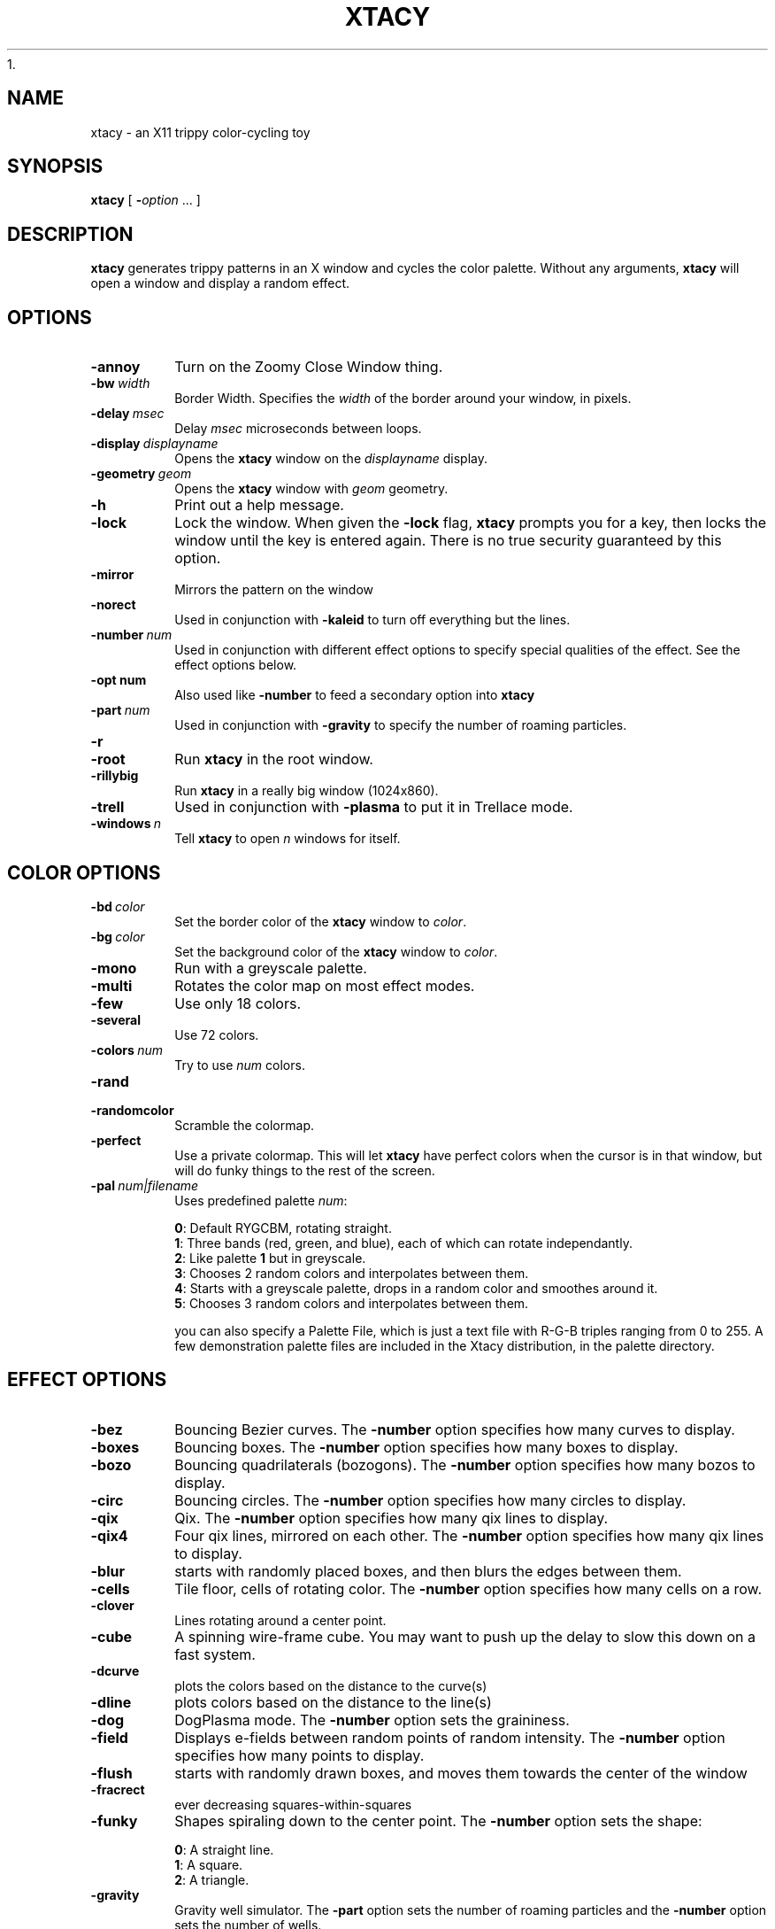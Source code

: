 1.\" -*- nroff -*-
.de TQ
.br
.ns
.TP \\$1
..
.\" Like TP, but if specified indent is more than half
.\" the current line-length - indent, use the default indent.
.de Tp
.ie \\n(.$=0:((0\\$1)*2u>(\\n(.lu-\\n(.iu)) .TP
.el .TP "\\$1"
..
.TH XTACY 1 "15 December 1998" "Xtacy Version 1.14"
.SH NAME
xtacy \- an X11 trippy color\-cycling toy
.SH SYNOPSIS
.B xtacy
[
.BI \- option
\|.\|.\|.
]
.SH DESCRIPTION
.B xtacy
generates trippy patterns in an X window and cycles the color
palette. Without any arguments,
.B xtacy
will open a window and display a random effect.
.SH OPTIONS
.TP
.B \-annoy
Turn on the Zoomy Close Window thing.
.TP
.BI \-bw\  width
Border Width. Specifies the
.I width
of the border around your window, in pixels.
.TP
.BI \-delay\  msec
Delay
.I msec
microseconds between loops.
.TP
.BI \-display\  displayname
Opens the
.B xtacy
window on the
.I displayname
display.
.TP
.BI \-geometry\  geom
Opens the
.B xtacy
window with
.I geom
geometry.
.TP
.B \-h
Print out a help message.
.TP
.B \-lock
Lock the window. When given the
.B \-lock
flag,
.B xtacy
prompts you for a key, then locks the window until the key is entered
again. There is no true security guaranteed by this option.
.TP
.B \-mirror
Mirrors the pattern on the window
.TP
.B \-norect
Used in conjunction with
.B \-kaleid
to turn off everything but the lines.
.TP
.BI \-number\  num
Used in conjunction with different effect options to specify special
qualities of the effect. See the effect options below.
.TP
.BI \-opt\ num
Also used like
.B \-number
to feed a secondary option into
.B xtacy
.TP
.BI \-part\  num
Used in conjunction with
.B \-gravity
to specify the number of roaming particles.
.TP
.B \-r
.TQ
.B \-root
Run
.B xtacy
in the root window.
.TP
.B \-rillybig
Run
.B xtacy
in a really big window (1024x860).
.TP
.B \-trell
Used in conjunction with
.B \-plasma
to put it in Trellace mode.
.TP
.BI \-windows\  n
Tell
.B xtacy
to open
.I n
windows for itself.
.SH COLOR OPTIONS
.TP
.BI \-bd\  color
Set the border color of the
.B xtacy
window to
.IR color .
.TP
.BI \-bg\  color
Set the background color of the
.B xtacy
window to
.IR color .
.TP
.B \-mono
Run with a greyscale palette.
.TP
.B \-multi
Rotates the color map on most effect modes.
.TP
.B \-few
Use only 18 colors.
.TP
.B \-several
Use 72 colors.
.TP
.BI \-colors\  num
Try to use
.I num
colors.
.TP
.B \-rand
.TQ
.B \-randomcolor
Scramble the colormap.
.TP
.B \-perfect
Use a private colormap. This will let
.B xtacy
have perfect colors when the cursor is in that window, but will do
funky things to the rest of the screen.
.TP
.BI \-pal\  num|filename
Uses predefined palette
.IR num :
.IP
.BR 0 :
Default RYGCBM, rotating straight.
.br
.BR 1 :
Three bands (red, green, and blue), each of which can rotate
independantly.
.br
.BR 2 :
Like palette
.B 1
but in greyscale.
.br
.BR 3 :
Chooses 2 random colors and interpolates between them.
.br
.BR 4 :
Starts with a greyscale palette, drops in a random color and smoothes
around it.
.br
.BR 5 :
Chooses 3 random colors and interpolates between them.

you can also specify a Palette File, which is just a text file
with R-G-B triples ranging from 0 to 255.  A few demonstration
palette files are included in the Xtacy distribution, in the
palette directory.

.SH EFFECT OPTIONS
.TP
.B \-bez
Bouncing Bezier curves. The
.B \-number
option specifies how many curves to display.
.TP
.B \-boxes
Bouncing boxes. The
.B \-number
option specifies how many boxes to display.
.TP
.B \-bozo
Bouncing quadrilaterals (bozogons). The
.B \-number
option specifies how many bozos to display.
.TP
.B \-circ
Bouncing circles. The
.B \-number
option specifies how many circles to display.
.TP
.B \-qix
Qix. The
.B \-number
option specifies how many qix lines to display.
.TP
.B \-qix4
Four qix lines, mirrored on each other. The
.B \-number
option specifies how many qix lines to display.
.TP
.B -blur
starts with randomly placed boxes, and then blurs the edges between them.
.TP
.B \-cells
Tile floor, cells of rotating color. The
.B \-number
option specifies how many cells on a row.
.TP
.B \-clover
Lines rotating around a center point.
.TP
.B \-cube
A spinning wire-frame cube. You may want to push up the delay to slow
this down on a fast system.
.TP
.B \-dcurve
plots the colors based on the distance to the curve(s)
.TP
.B \-dline
plots colors based on the distance to the line(s)
.TP
.B \-dog
DogPlasma mode. The
.B \-number
option sets the graininess.
.TP
.B \-field
Displays e-fields between random points of random
intensity. The
.B \-number
option specifies how many points to display.
.TP
.B \-flush
starts with randomly drawn boxes, and moves them towards the center of the window
.TP
.B \-fracrect
ever decreasing squares-within-squares
.TP
.B \-funky
Shapes spiraling down to the center point. The
.B \-number
option sets the shape:
.IP
.BR 0 :
A straight line.
.br
.BR 1 :
A square.
.br
.BR 2 :
A triangle.
.TP
.B \-gravity
Gravity well simulator. The
.B \-part
option sets the number of roaming particles and the
.B \-number
option sets the number of wells.
.TP
.B \-julia
Julia set fractal. The
.B \-number
option sets the number of iterations.
.TP
.B \-kaleid
Kaleidascope. The
.B \-norect
option turns off everything but the lines.
.TP
.B \-life
Conway's game of life. The
.B \-number
option sets the starting density.
.TP
.B \-lunch
A reminder to go eat in the middle of the day
.TP
.B \-mandel
Mandelbrot set fractal. The
.B \-number
option sets the number of iterations.
.TP
.B \-max
Max Headroom's background  (Max not included)
.TP
.B \-newton
Newton root fractal. The
.B \-number
option sets the number of iterations.
.TP
.B \-mixer
Display swirls of colors. The
.B \-number
option sets the width of the bands.
.TP
.B \-off
Off the Air color test pattern.
.TP
.B \-plasma
Plasma cloud. The
.B \-number
option sets the graininess of the cloud (higher is smoother) and the
.B \-trell
option puts it in Trellace mode, which started as a bug but looked
neat enough to stay.
.TP
.B \-rose
Phased sine waves 
.TP
.B \-spiral
Draw a spiral.
.TP
.B \-star
Starfield simulation. The
.B \-number
option determines the number of stars on the screen at a time.
.TP
.B \-static
Draw static. Use
.B \-mono
to get black and white static.
.TP
.B \-swarm
Draw a swarm of bees following a queen.
.TP
.B \-taffy
A modified mixer mode. The
.B \-number
option sets the width of the bands.
.TP
.B \-tag
sort of the reverse of
.B \-swarm
everyone avoids the leader, and the leader tries to tag the closest bee
.TP
.B \-test
Display the colormap.
.TP
.B \-tunnel
Display a tunnel.
.TP
.B \-wander
Display a squiggly line, wandering around the screen.
.SH MOUSE BUTTONS
.P
.TS
tab(~),center,box;
lb | lb
l | l.
Button Action~Description
=
Button 1 click~T{
Rotates the colormap one pixel, except on:
.br
.BR \-gravity ,
where it places a new particle,
.br
.BR \-wander ,
where it moves the pixel, and
.br
.BR \-swarm ,
where it moves the queen.
T}
_
Button 2 click~Resets the window and redraws the effect\ \ \ 
_
Button 3 click~T{
Closes the window. If it's the last window, exits the program. If the
.B \-lock
option is on, this brings up the keyhole window.
T}
.TE
.SH AUTHOR
Jer Johnson <jer@gweep.net>
.SH ACKNOWLEDGMENTS
This program is dedicated to The Fairest One.
.PP
Special Thanks to:
.PP
Daniel Cabeza Gras <bardo@clip.dia.fi.upm.es> for tweaking my spiral
code, and for adding the cells and mixer modes.
.PP
Steve Richardson <prefect@gweep.net> for letting me use his
computer as an FTP site, and for being a guinea pig. Oh, and for
writing the taffy mode.
.PP
Andrew Petrarca <android@gweep.net> for tweaking my gravity
and e-fields code.
.PP
Matt Cross <profesor@gweep.net> for the starback and tunnel code.
.PP
Raun Nohavitza <raunn@tamu.edu> for writing the manpage.
.SH COPYRIGHT
xtacy is free software; you can redistribute it and/or modify it under
the terms of the GNU General Public License as published by the Free
Software Foundation; either version 2, or (at your option) any later
version.
.LP
xtacy is distributed in the hope that it will be useful, but WITHOUT ANY
WARRANTY; without even the implied warranty of MERCHANTABILITY or
FITNESS FOR A PARTICULAR PURPOSE.  See the GNU General Public License
for more details.
.LP
You should have received a copy of the GNU General Public License along
with xtacy; see the file COPYING.  If not, write to the Free Software
Foundation, 675 Mass Ave, Cambridge, MA 02139, USA.
.SH AVAILABILITY
The most recent released version of xtacy is always available for
anonymous ftp from sidehack.gweep.net in the directory
pub/gweep_progs.
